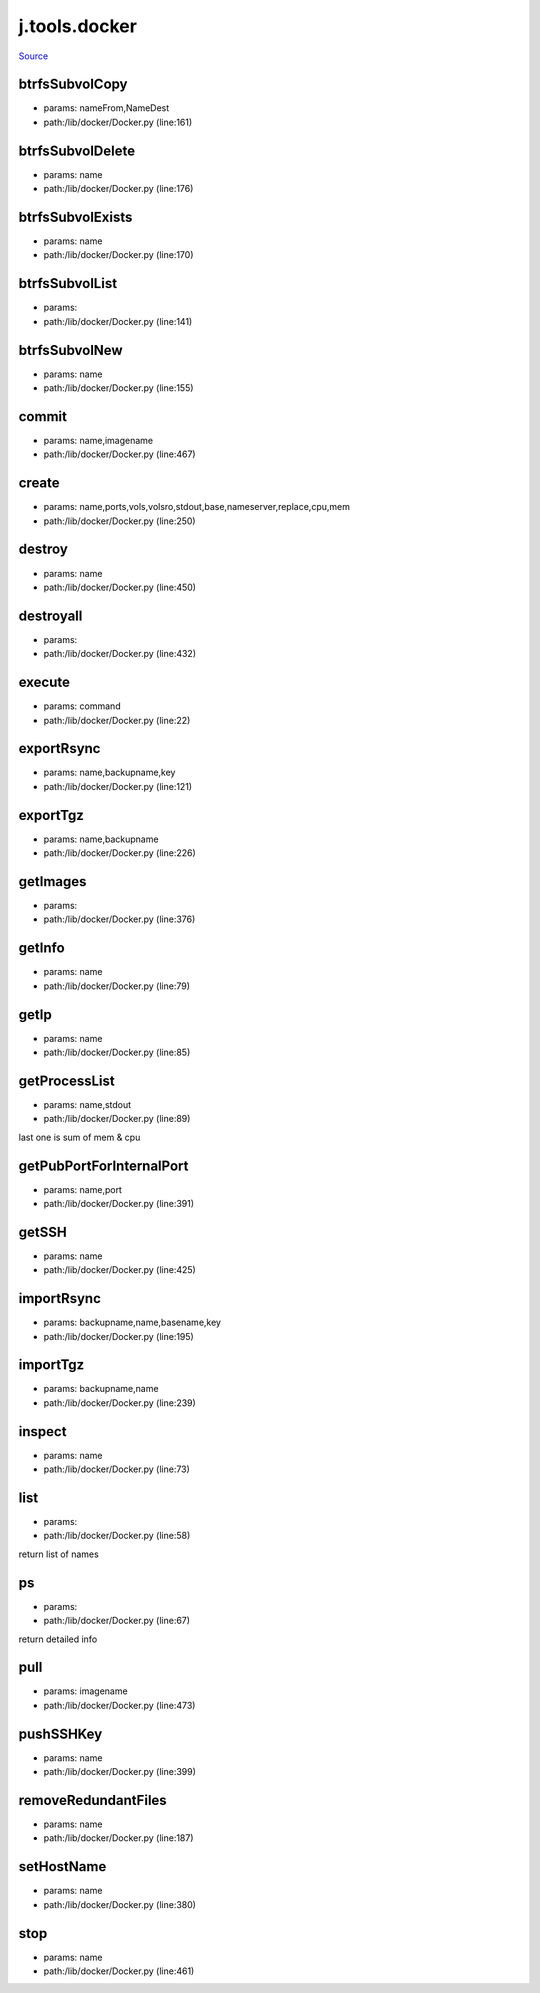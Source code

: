 
j.tools.docker
==============

`Source <https://github.com/Jumpscale/jumpscale_core/tree/master/lib/JumpScale/lib/docker/Docker.py>`_


btrfsSubvolCopy
---------------


* params: nameFrom,NameDest
* path:/lib/docker/Docker.py (line:161)


btrfsSubvolDelete
-----------------


* params: name
* path:/lib/docker/Docker.py (line:176)


btrfsSubvolExists
-----------------


* params: name
* path:/lib/docker/Docker.py (line:170)


btrfsSubvolList
---------------


* params:
* path:/lib/docker/Docker.py (line:141)


btrfsSubvolNew
--------------


* params: name
* path:/lib/docker/Docker.py (line:155)


commit
------


* params: name,imagename
* path:/lib/docker/Docker.py (line:467)


create
------


* params: name,ports,vols,volsro,stdout,base,nameserver,replace,cpu,mem
* path:/lib/docker/Docker.py (line:250)



destroy
-------


* params: name
* path:/lib/docker/Docker.py (line:450)


destroyall
----------


* params:
* path:/lib/docker/Docker.py (line:432)


execute
-------


* params: command
* path:/lib/docker/Docker.py (line:22)


exportRsync
-----------


* params: name,backupname,key
* path:/lib/docker/Docker.py (line:121)


exportTgz
---------


* params: name,backupname
* path:/lib/docker/Docker.py (line:226)


getImages
---------


* params:
* path:/lib/docker/Docker.py (line:376)


getInfo
-------


* params: name
* path:/lib/docker/Docker.py (line:79)


getIp
-----


* params: name
* path:/lib/docker/Docker.py (line:85)


getProcessList
--------------


* params: name,stdout
* path:/lib/docker/Docker.py (line:89)


last one is sum of mem & cpu


getPubPortForInternalPort
-------------------------


* params: name,port
* path:/lib/docker/Docker.py (line:391)


getSSH
------


* params: name
* path:/lib/docker/Docker.py (line:425)


importRsync
-----------


* params: backupname,name,basename,key
* path:/lib/docker/Docker.py (line:195)



importTgz
---------


* params: backupname,name
* path:/lib/docker/Docker.py (line:239)


inspect
-------


* params: name
* path:/lib/docker/Docker.py (line:73)


list
----


* params:
* path:/lib/docker/Docker.py (line:58)


return list of names


ps
--


* params:
* path:/lib/docker/Docker.py (line:67)


return detailed info


pull
----


* params: imagename
* path:/lib/docker/Docker.py (line:473)


pushSSHKey
----------


* params: name
* path:/lib/docker/Docker.py (line:399)


removeRedundantFiles
--------------------


* params: name
* path:/lib/docker/Docker.py (line:187)


setHostName
-----------


* params: name
* path:/lib/docker/Docker.py (line:380)


stop
----


* params: name
* path:/lib/docker/Docker.py (line:461)


